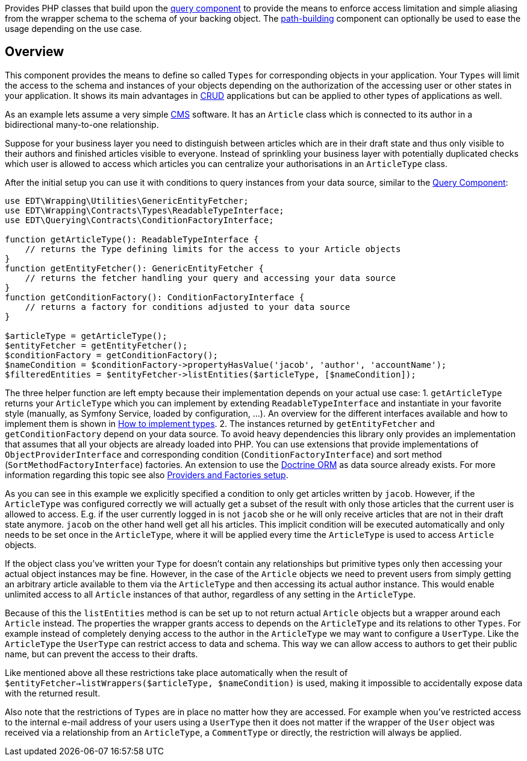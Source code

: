 Provides PHP classes that build upon the https://github.com/demos-europe/edt-queries[query component] to provide
the means to enforce access limitation and simple aliasing from the wrapper schema
to the schema of your backing object. The https://github.com/demos-europe/edt-paths[path-building] component can optionally be used
to ease the usage depending on the use case.

== Overview

This component provides the means to define so called `Types` for corresponding objects in
your application. Your `Types` will limit the access to the schema and instances of your objects
depending on the authorization of the accessing user or other states in your application. It
shows its main advantages in https://en.wikipedia.org/wiki/CRUD[CRUD] applications but
can be applied to other types of applications as well.

As an example lets assume a very simple https://en.wikipedia.org/wiki/Content_management_system[CMS]
software. It has an `Article` class which is connected to its author in a bidirectional many-to-one relationship.

Suppose for your business layer you need to distinguish between articles which are in their
draft state and thus only visible to their authors and finished articles visible to everyone.
Instead of sprinkling your business layer with potentially duplicated checks which user is allowed to
access which articles you can centralize your authorisations in an `ArticleType` class.

After the initial setup you can use it with conditions to query instances from your data source,
similar to the https://github.com/demos-europe/edt-queries[Query Component]:

[source,php]
----
use EDT\Wrapping\Utilities\GenericEntityFetcher;
use EDT\Wrapping\Contracts\Types\ReadableTypeInterface;
use EDT\Querying\Contracts\ConditionFactoryInterface;

function getArticleType(): ReadableTypeInterface {
    // returns the Type defining limits for the access to your Article objects
}
function getEntityFetcher(): GenericEntityFetcher {
    // returns the fetcher handling your query and accessing your data source
}
function getConditionFactory(): ConditionFactoryInterface {
    // returns a factory for conditions adjusted to your data source
}

$articleType = getArticleType();
$entityFetcher = getEntityFetcher();
$conditionFactory = getConditionFactory();
$nameCondition = $conditionFactory->propertyHasValue('jacob', 'author', 'accountName');
$filteredEntities = $entityFetcher->listEntities($articleType, [$nameCondition]);
----

The three helper function are left empty because their implementation depends on your
actual use case:
1. `getArticleType` returns your `ArticleType` which you can implement by extending
`ReadableTypeInterface`
and instantiate in your favorite style (manually, as Symfony Service, loaded by configuration, ...).
An overview for the different interfaces available and how to implement them is shown in https://github.com/demos-europe/edt-access-definitions/blob/main/docs/how-to-implement-types.md[How to implement types].
2. The instances returned by `getEntityFetcher` and `getConditionFactory` depend on your
data source. To avoid heavy dependencies this library only provides an implementation that
assumes that all your objects are already loaded into PHP. You can use extensions that provide
implementations of `ObjectProviderInterface`
and corresponding condition (`ConditionFactoryInterface`) and
   sort method (`SortMethodFactoryInterface`) factories.
An extension to use the https://www.doctrine-project.org/projects/orm.html[Doctrine ORM] as data source
   already exists. For more information regarding this topic see also https://github.com/demos-europe/edt-queries/tree/main/docs#providers-and-factories-setup[Providers and Factories setup].

As you can see in this example we explicitly specified a condition to only get articles written by `jacob`.
However, if the `ArticleType` was configured correctly we will actually get a subset of the result with only those articles that the current
user is allowed to access. E.g. if the user currently logged in is not `jacob` she or he will
only receive articles that are not in their draft state anymore. `jacob` on the other hand
well get all his articles. This implicit condition will be executed automatically and only needs to be set
once in the `ArticleType`, where it will be applied every time the `ArticleType` is used to access `Article` objects.

If the object class you've written your `Type` for doesn't contain any relationships but
primitive types only then accessing your actual object instances may be fine. However, in the case
of the `Article` objects we need to prevent users from simply getting an arbitrary article available to them
via the `ArticleType` and then accessing its actual author instance. This would enable unlimited access
to all `Article` instances of that author, regardless of any setting in the `ArticleType`.

Because of this the `listEntities` method is can be set up to not return actual `Article` objects
but a wrapper around each `Article` instead. The properties the wrapper grants access to depends on the
`ArticleType` and its relations to other `Types`. For example instead of completely denying access
to the author in the `ArticleType` we may want to configure a `UserType`. Like the `ArticleType`
the `UserType` can restrict access to data and schema. This way we can allow access to authors
to get their public name, but can prevent the access to their drafts.

Like mentioned above all these restrictions take place automatically when the result of
`$entityFetcher->listWrappers($articleType, $nameCondition)` is used, making it impossible to
accidentally expose data with the returned result.

Also note that the restrictions of `Types` are in place no matter how they are accessed. For example
when you've restricted access to the internal e-mail address of your users using a `UserType` then it does not matter
if the wrapper of the `User` object was received via a relationship from an `ArticleType`, a `CommentType`
or directly, the restriction will always be applied.

